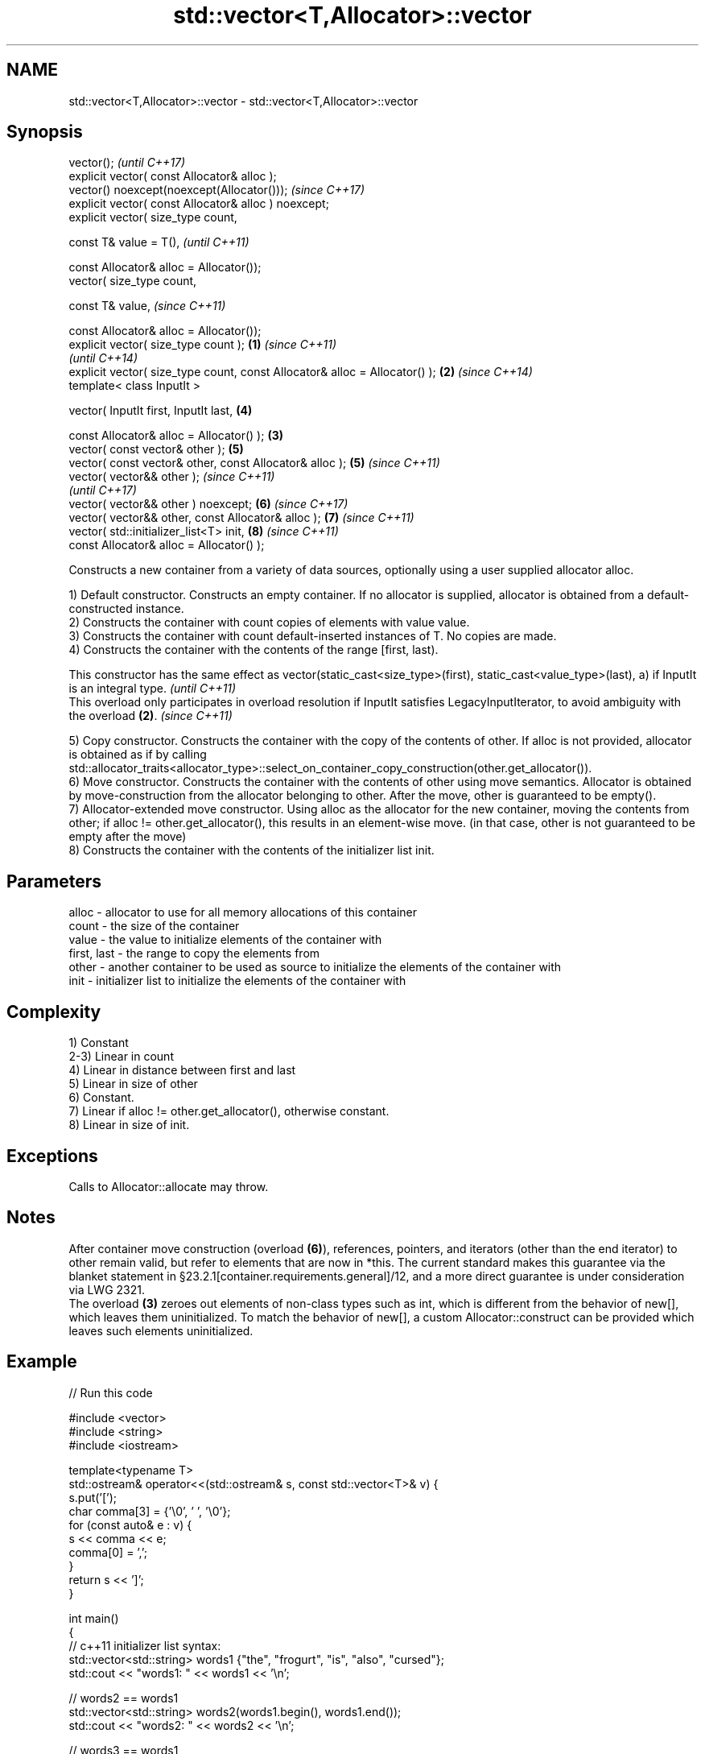 .TH std::vector<T,Allocator>::vector 3 "2020.03.24" "http://cppreference.com" "C++ Standard Libary"
.SH NAME
std::vector<T,Allocator>::vector \- std::vector<T,Allocator>::vector

.SH Synopsis
   vector();                                                                         \fI(until C++17)\fP
   explicit vector( const Allocator& alloc );
   vector() noexcept(noexcept(Allocator()));                                         \fI(since C++17)\fP
   explicit vector( const Allocator& alloc ) noexcept;
   explicit vector( size_type count,

   const T& value = T(),                                                                           \fI(until C++11)\fP

   const Allocator& alloc = Allocator());
   vector( size_type count,

   const T& value,                                                                                 \fI(since C++11)\fP

   const Allocator& alloc = Allocator());
   explicit vector( size_type count );                                       \fB(1)\fP                                 \fI(since C++11)\fP
                                                                                                                 \fI(until C++14)\fP
   explicit vector( size_type count, const Allocator& alloc = Allocator() );     \fB(2)\fP                             \fI(since C++14)\fP
   template< class InputIt >

   vector( InputIt first, InputIt last,                                                            \fB(4)\fP

   const Allocator& alloc = Allocator() );                                           \fB(3)\fP
   vector( const vector& other );                                                                  \fB(5)\fP
   vector( const vector& other, const Allocator& alloc );                                          \fB(5)\fP           \fI(since C++11)\fP
   vector( vector&& other );                                                                                                   \fI(since C++11)\fP
                                                                                                                               \fI(until C++17)\fP
   vector( vector&& other ) noexcept;                                                              \fB(6)\fP                         \fI(since C++17)\fP
   vector( vector&& other, const Allocator& alloc );                                                             \fB(7)\fP           \fI(since C++11)\fP
   vector( std::initializer_list<T> init,                                                                        \fB(8)\fP           \fI(since C++11)\fP
   const Allocator& alloc = Allocator() );

   Constructs a new container from a variety of data sources, optionally using a user supplied allocator alloc.

   1) Default constructor. Constructs an empty container. If no allocator is supplied, allocator is obtained from a default-constructed instance.
   2) Constructs the container with count copies of elements with value value.
   3) Constructs the container with count default-inserted instances of T. No copies are made.
   4) Constructs the container with the contents of the range [first, last).

   This constructor has the same effect as vector(static_cast<size_type>(first), static_cast<value_type>(last), a) if InputIt is an integral type. \fI(until C++11)\fP
   This overload only participates in overload resolution if InputIt satisfies LegacyInputIterator, to avoid ambiguity with the overload \fB(2)\fP.      \fI(since C++11)\fP

   5) Copy constructor. Constructs the container with the copy of the contents of other. If alloc is not provided, allocator is obtained as if by calling std::allocator_traits<allocator_type>::select_on_container_copy_construction(other.get_allocator()).
   6) Move constructor. Constructs the container with the contents of other using move semantics. Allocator is obtained by move-construction from the allocator belonging to other. After the move, other is guaranteed to be empty().
   7) Allocator-extended move constructor. Using alloc as the allocator for the new container, moving the contents from other; if alloc != other.get_allocator(), this results in an element-wise move. (in that case, other is not guaranteed to be empty after the move)
   8) Constructs the container with the contents of the initializer list init.

.SH Parameters

   alloc       - allocator to use for all memory allocations of this container
   count       - the size of the container
   value       - the value to initialize elements of the container with
   first, last - the range to copy the elements from
   other       - another container to be used as source to initialize the elements of the container with
   init        - initializer list to initialize the elements of the container with

.SH Complexity

   1) Constant
   2-3) Linear in count
   4) Linear in distance between first and last
   5) Linear in size of other
   6) Constant.
   7) Linear if alloc != other.get_allocator(), otherwise constant.
   8) Linear in size of init.

.SH Exceptions

   Calls to Allocator::allocate may throw.

.SH Notes

   After container move construction (overload \fB(6)\fP), references, pointers, and iterators (other than the end iterator) to other remain valid, but refer to elements that are now in *this. The current standard makes this guarantee via the blanket statement in §23.2.1[container.requirements.general]/12, and a more direct guarantee is under consideration via LWG 2321.
   The overload \fB(3)\fP zeroes out elements of non-class types such as int, which is different from the behavior of new[], which leaves them uninitialized. To match the behavior of new[], a custom Allocator::construct can be provided which leaves such elements uninitialized.

.SH Example

   
// Run this code

 #include <vector>
 #include <string>
 #include <iostream>

 template<typename T>
 std::ostream& operator<<(std::ostream& s, const std::vector<T>& v) {
     s.put('[');
     char comma[3] = {'\\0', ' ', '\\0'};
     for (const auto& e : v) {
         s << comma << e;
         comma[0] = ',';
     }
     return s << ']';
 }

 int main()
 {
     // c++11 initializer list syntax:
     std::vector<std::string> words1 {"the", "frogurt", "is", "also", "cursed"};
     std::cout << "words1: " << words1 << '\\n';

     // words2 == words1
     std::vector<std::string> words2(words1.begin(), words1.end());
     std::cout << "words2: " << words2 << '\\n';

     // words3 == words1
     std::vector<std::string> words3(words1);
     std::cout << "words3: " << words3 << '\\n';

     // words4 is {"Mo", "Mo", "Mo", "Mo", "Mo"}
     std::vector<std::string> words4(5, "Mo");
     std::cout << "words4: " << words4 << '\\n';
 }

.SH Output:

 words1: [the, frogurt, is, also, cursed]
 words2: [the, frogurt, is, also, cursed]
 words3: [the, frogurt, is, also, cursed]
 words4: [Mo, Mo, Mo, Mo, Mo]

  Defect reports

   The following behavior-changing defect reports were applied retroactively to previously published C++ standards.

      DR    Applied to        Behavior as published        Correct behavior
   LWG 2193 C++11      the default constructor is explicit made non-explicit

.SH See also

   assign    assigns values to the container
             \fI(public member function)\fP
   operator= assigns values to the container
             \fI(public member function)\fP
